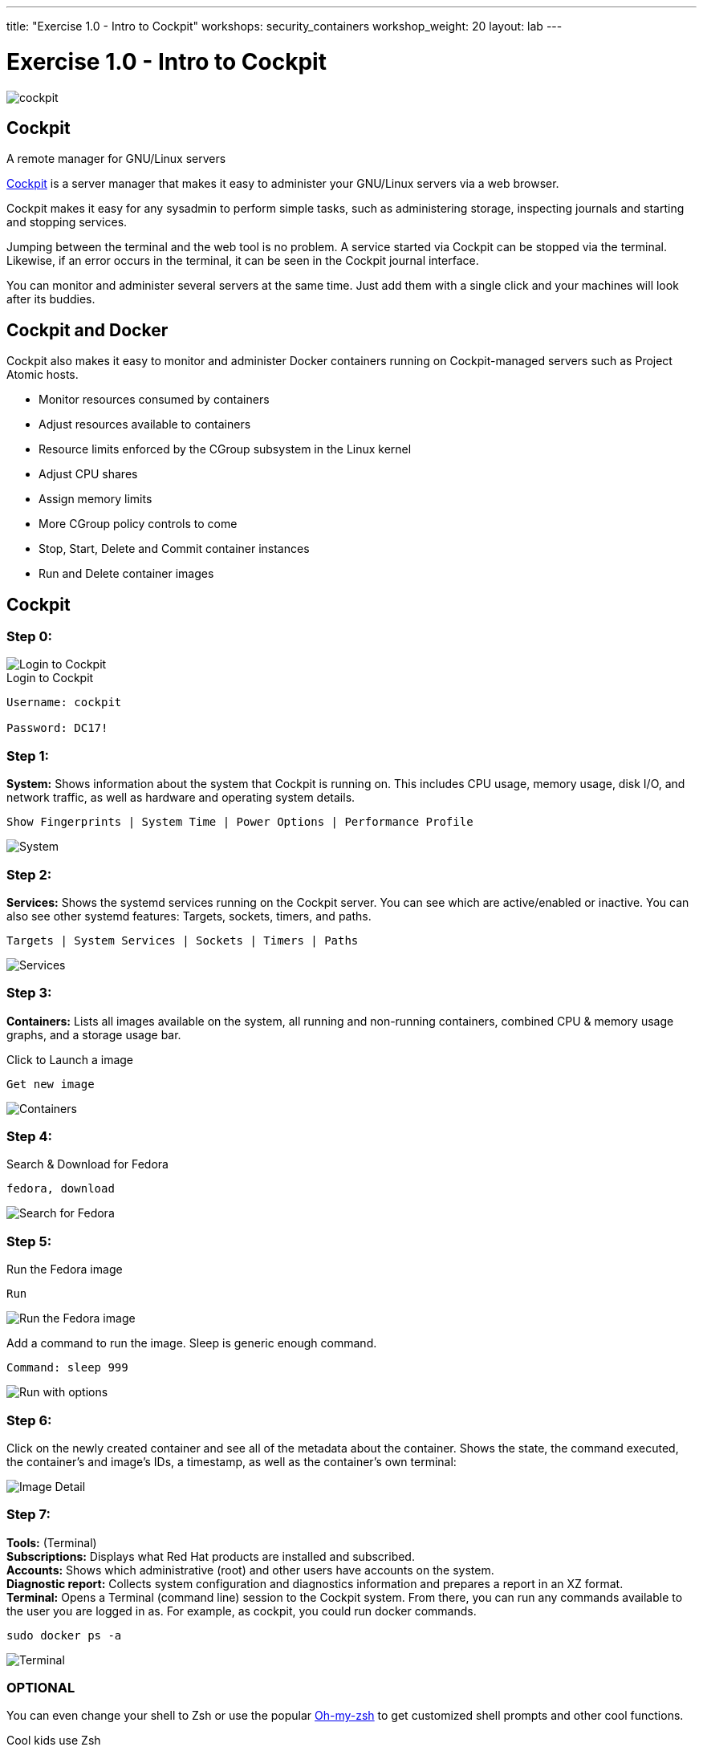 ---
title: "Exercise 1.0 - Intro to Cockpit"
workshops: security_containers
workshop_weight: 20
layout: lab
---

:source-highlighter: highlight.js
:imagesdir: /workshops/security_containers/images

= Exercise 1.0 - Intro to Cockpit

image::cockpit.png[]

== Cockpit

A remote manager for GNU/Linux servers

http://cockpit-project.org/[Cockpit] is a server manager that makes it easy to
administer your GNU/Linux servers via a web browser.

Cockpit makes it easy for any sysadmin to perform simple tasks, such as
administering storage, inspecting journals and starting and stopping services.

Jumping between the terminal and the web tool is no problem. A service started
via Cockpit can be stopped via the terminal. Likewise, if an error occurs in
the terminal, it can be seen in the Cockpit journal interface.

You can monitor and administer several servers at the same time. Just add them
with a single click and your machines will look after its buddies.

== Cockpit and Docker

Cockpit also makes it easy to monitor and administer Docker containers running
on Cockpit-managed servers such as Project Atomic hosts.

- Monitor resources consumed by containers
- Adjust resources available to containers
- Resource limits enforced by the CGroup subsystem in the Linux kernel
- Adjust CPU shares
- Assign memory limits
- More CGroup policy controls to come
- Stop, Start, Delete and Commit container instances
- Run and Delete container images

== Cockpit

=== Step 0:

image::login.png[Login to Cockpit]

.Login to Cockpit
[source,bash]
----
Username: cockpit

Password: DC17!
----

=== Step 1:

*System:* Shows information about the system that Cockpit is running on. This
includes CPU usage, memory usage, disk I/O, and network traffic, as well as
hardware and operating system details.

[source,bash]
----
Show Fingerprints | System Time | Power Options | Performance Profile
----

image::overview.png[System]

=== Step 2:

*Services:* Shows the systemd services running on the Cockpit server. You can
see which are active/enabled or inactive. You can also see other systemd
features: Targets, sockets, timers, and paths.

[source,bash]
----
Targets | System Services | Sockets | Timers | Paths
----

image::services.png[Services]

=== Step 3:

*Containers:* Lists all images available on the system, all running and
non-running containers, combined CPU & memory usage graphs, and a storage
usage bar.

.Click to Launch a image
[source,bash]
----
Get new image
----

image::containers1.png[Containers]

=== Step 4:

Search & Download for Fedora

[source,bash]
----
fedora, download
----

image::search.png[Search for Fedora]

=== Step 5:

Run the Fedora image

[source,bash]
----
Run
----

image::run.png[Run the Fedora image]

Add a command to run the image. Sleep is generic enough command.

[source,bash]
----
Command: sleep 999
----

image::run-image.png[Run with options]

=== Step 6:

Click on the newly created container and see all of the metadata about the
container. Shows the state, the command executed, the container's and image's
IDs, a timestamp, as well as the container's own terminal:

image::detail.png[Image Detail]


=== Step 7:

*Tools:* (Terminal) +
*Subscriptions:* Displays what Red Hat products are installed and subscribed. +
*Accounts:* Shows which administrative (root) and other users have accounts on
the system. +
*Diagnostic report:* Collects system configuration and diagnostics information
and prepares a report in an XZ format. +
*Terminal:* Opens a Terminal (command line) session to the Cockpit system.
From there, you can run any commands available to the user you are logged in
as. For example, as cockpit, you could run docker commands. +

[source,bash]
----
sudo docker ps -a
----

image::terminal.png[Terminal]

=== OPTIONAL

You can even change your shell to Zsh or use the popular http://ohmyz.sh/[Oh-my-zsh]
to get customized shell prompts and other cool functions.

.Cool kids use Zsh
[source,bash]
----
sh .install.sh
----

image::zsh.png[Oh-my-zsh]

=== Step 8:

When your done taking a look around go ahead and stop & delete the container.

[source,bash]
----
Stop, Delete
----

image::delete.png[Stop & Delete]
